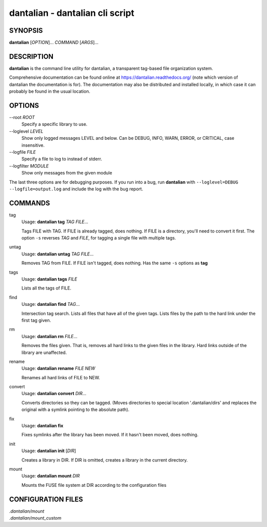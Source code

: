 .. _manpage:

dantalian - dantalian cli script
================================

SYNOPSIS
--------

**dantalian** [*OPTION*]... *COMMAND* [*ARGS*]...

DESCRIPTION
-----------

**dantalian** is the command line utility for dantalian, a transparent
tag-based file organization system.

Comprehensive documentation can be found online at
https://dantalian.readthedocs.org/ (note which version of dantalian the
documentation is for).  The documentation may also be distributed and installed
locally, in which case it can probably be found in the usual location.

OPTIONS
-------

--root *ROOT*
   Specify a specific library to use.

--loglevel *LEVEL*
   Show only logged messages LEVEL and below.  Can be DEBUG, INFO, WARN, ERROR,
   or CRITICAL, case insensitive.
--logfile *FILE*
   Specify a file to log to instead of stderr.
--logfilter *MODULE*
   Show only messages from the given module

The last three options are for debugging purposes.  If you run into a bug, run
**dantalian** with ``--loglevel=DEBUG --logfile=output.log`` and include the
log with the bug report.

COMMANDS
--------

tag
   Usage: **dantalian tag** *TAG* *FILE*...

   Tags FILE with TAG.  If FILE is already tagged, does nothing.  If FILE is a
   directory, you'll need to convert it first.  The option ``-s`` reverses
   *TAG* and *FILE*, for tagging a single file with multiple tags.

untag
   Usage: **dantalian untag** *TAG* *FILE*...

   Removes TAG from FILE.  If FILE isn't tagged, does nothing.  Has the same
   ``-s`` options as **tag**

tags
   Usage: **dantalian tags** *FILE*

   Lists all the tags of FILE.

find
   Usage: **dantalian find** *TAG*...

   Intersection tag search.  Lists all files that have all of the given tags.
   Lists files by the path to the hard link under the first tag given.

rm
   Usage: **dantalian rm** *FILE*...

   Removes the files given.  That is, removes all hard links to the given files
   in the library.  Hard links outside of the library are unaffected.

rename
   Usage: **dantalian rename** *FILE* *NEW*

   Renames all hard links of FILE to NEW.

convert
   Usage: **dantalian convert** *DIR*...

   Converts directories so they can be tagged.  (Moves directories to special
   location '.dantalian/dirs' and replaces the original with a symlink pointing
   to the absolute path).

fix
   Usage: **dantalian fix**

   Fixes symlinks after the library has been moved.  If it hasn't been moved,
   does nothing.

init
   Usage: **dantalian init** [*DIR*]

   Creates a library in DIR.  If DIR is omitted, creates a library in the
   current directory.

mount
   Usage: **dantalian mount** *DIR*

   Mounts the FUSE file system at DIR according to the configuration files

CONFIGURATION FILES
-------------------

| *.dantalian/mount*
| *.dantalian/mount_custom*
